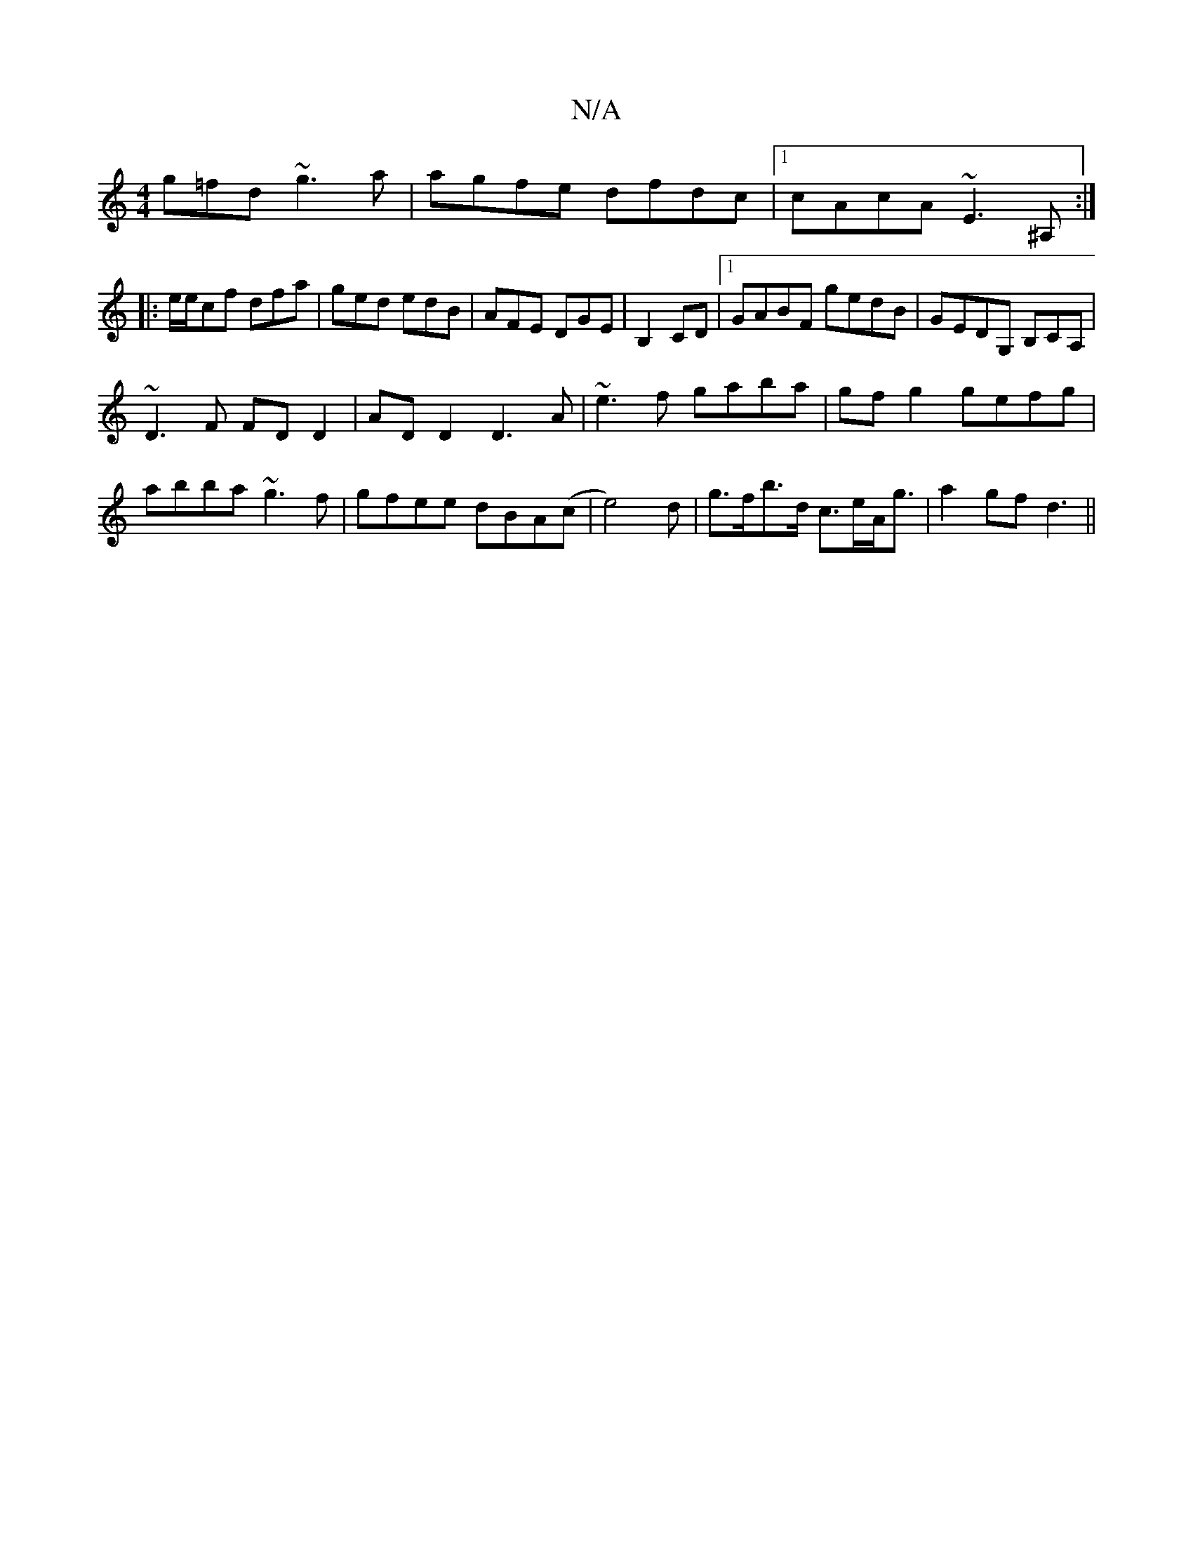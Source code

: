 X:1
T:N/A
M:4/4
R:N/A
K:Cmajor
g=fd ~g3a|agfe dfdc|1 cAcA ~E3^A,:|
|:e/e/cf dfa|ged edB|AFE DGE|B,2c,D |[1 GABF gedB | GEDG, B,CA, |
~D3F FDD2|ADD2 D3A|~e3f gaba|gfg2 gefg|abba ~g3f|gfee dBA(c|e4)d|g>fb>d c>eA<g|a2gf d3||

|: G, |: